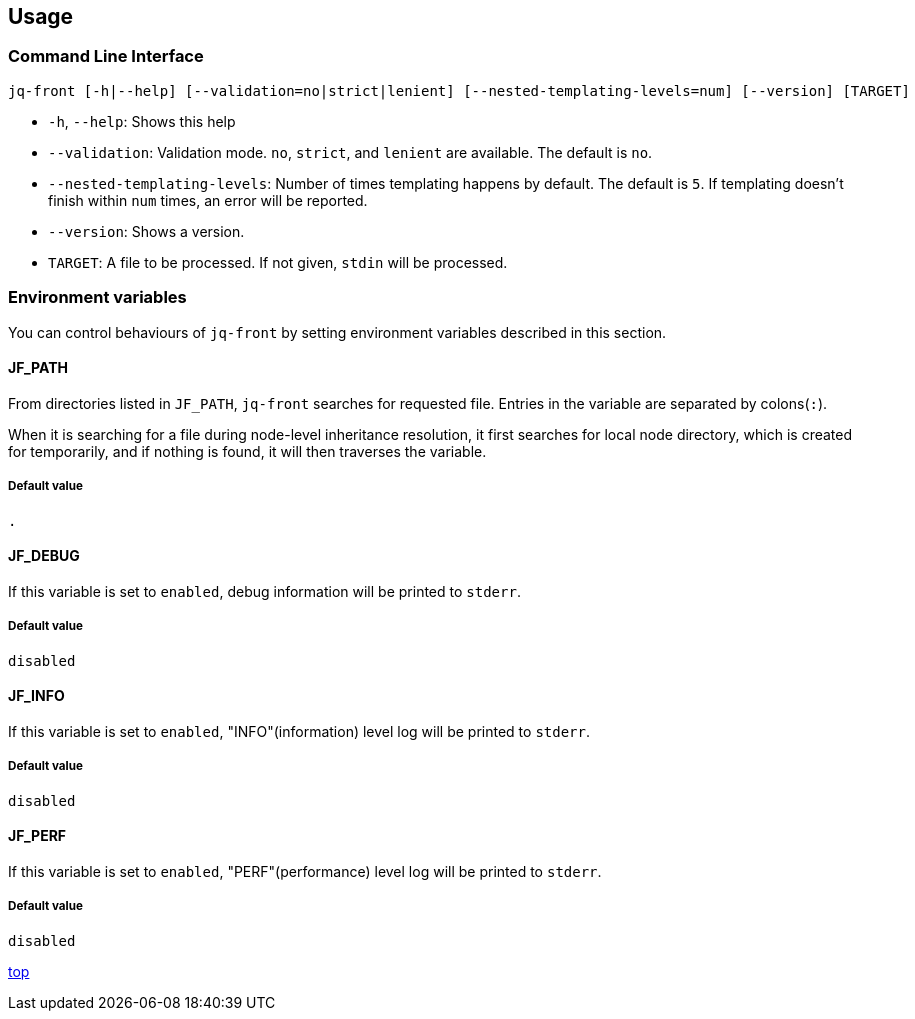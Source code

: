 == Usage

=== Command Line Interface

[source,bash]
----
jq-front [-h|--help] [--validation=no|strict|lenient] [--nested-templating-levels=num] [--version] [TARGET]
----

- `-h`, `--help`: Shows this help
- `--validation`: Validation mode.
`no`, `strict`, and `lenient` are available.
The default is `no`.
- `--nested-templating-levels`: Number of times templating happens by default.
The default is `5`.
If templating doesn't finish within `num` times, an error will be reported.
- `--version`: Shows a version.
- `TARGET`: A file to be processed.
If not given, `stdin` will be processed.

=== Environment variables

You can control behaviours of `jq-front` by setting environment variables described in this section.

==== JF_PATH

From directories listed in `JF_PATH`, `jq-front` searches for requested file.
Entries in the variable are separated by colons(`:`).

When it is searching for a file during node-level inheritance resolution, it first searches for local node directory, which is created for temporarily, and if nothing is found, it will then traverses the variable.

===== Default value

`.`

==== JF_DEBUG

If this variable is set to `enabled`, debug information will be printed to `stderr`.

===== Default value

`disabled`

==== JF_INFO

If this variable is set to `enabled`, "INFO"(information) level log will be printed to `stderr`.


===== Default value

`disabled`


==== JF_PERF

If this variable is set to `enabled`, "PERF"(performance) level log will be printed to `stderr`.


===== Default value

`disabled`


[.text-right]
link:index.html[top]
